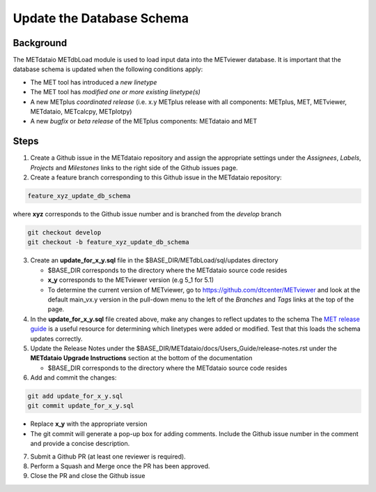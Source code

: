 

*************************************
Update the Database Schema
*************************************

Background
===========

The METdataio METdbLoad module is used to load input data into the METviewer database. It is important that
the database schema is updated when the following conditions apply:

* The MET tool has introduced a *new linetype*
* The MET tool has *modified one or more existing linetype(s)*
* A new METplus *coordinated release*
  (i.e. x.y METplus release with all components: METplus, MET, METviewer,
  METdataio, METcalcpy, METplotpy)
* A new *bugfix* or *beta release* of the METplus components: METdataio and MET

Steps
=====

1. Create a Github issue in the METdataio repository and assign the appropriate settings under
   the *Assignees*, *Labels*, *Projects* and *Milestones* links to the right side of the Github issues
   page.


2. Create a feature branch corresponding to this Github issue in the METdataio repository:

.. code-block:: ini

    feature_xyz_update_db_schema

where **xyz** corresponds to the Github issue number and is branched from the *develop* branch

.. code-block:: ini

   git checkout develop
   git checkout -b feature_xyz_update_db_schema

3. Create an **update_for_x_y.sql** file in the $BASE_DIR/METdbLoad/sql/updates directory

   * $BASE_DIR corresponds to the directory where the METdataio source code resides
   * **x_y** corresponds to the METviewer version (e.g 5_1 for 5.1)
   * To determine the current version of METviewer, go to https://github.com/dtcenter/METviewer and look at the default main_vx.y version in
     the pull-down menu to the left of the *Branches* and *Tags* links at the top of the page.

4. In the **update_for_x_y.sql** file created above, make any changes to reflect updates to the schema
   The `MET release guide  <https://met.readthedocs.io/en/latest/Users_Guide/release-notes.html>`_
   is a useful resource for determining which linetypes were added or modified.
   Test that this loads the schema updates correctly.

5. Update the Release Notes under the $BASE_DIR/METdataio/docs/Users_Guide/release-notes.rst under the
   **METdataio Upgrade Instructions** section at the bottom of the documentation

   * $BASE_DIR corresponds to the directory where the METdataio source code resides

6. Add and commit the changes:

.. code-block:: ini

   git add update_for_x_y.sql
   git commit update_for_x_y.sql

* Replace **x_y** with the appropriate version
* The git commit will generate a pop-up box for adding comments.  Include the Github issue number in
  the comment and provide a concise description.

7. Submit a Github PR (at least one reviewer is required).

8. Perform a Squash and Merge once the PR has been approved.

9. Close the PR and close the Github issue









